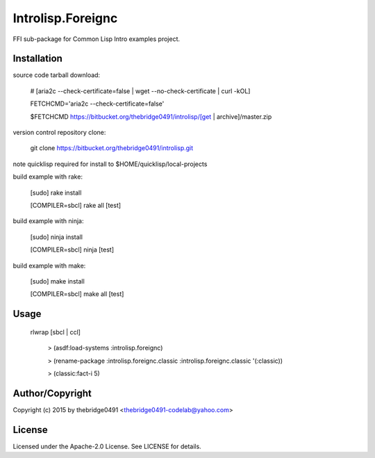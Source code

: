 Introlisp.Foreignc
===========================================
.. .rst to .html: rst2html5 foo.rst > foo.html
..                pandoc -s -f rst -t html5 -o foo.html foo.rst

FFI sub-package for Common Lisp Intro examples project.

Installation
------------
source code tarball download:
    
        # [aria2c --check-certificate=false | wget --no-check-certificate | curl -kOL]
        
        FETCHCMD='aria2c --check-certificate=false'
        
        $FETCHCMD https://bitbucket.org/thebridge0491/introlisp/[get | archive]/master.zip

version control repository clone:
        
        git clone https://bitbucket.org/thebridge0491/introlisp.git

note quicklisp required for install to $HOME/quicklisp/local-projects

build example with rake:

        [sudo] rake install

        [COMPILER=sbcl] rake all [test]

build example with ninja:

        [sudo] ninja install

        [COMPILER=sbcl] ninja [test]

build example with make:

        [sudo] make install

        [COMPILER=sbcl] make all [test]

Usage
-----
	rlwrap [sbcl | ccl]
	
	 > (asdf:load-systems :introlisp.foreignc)
	 
	 > (rename-package :introlisp.foreignc.classic :introlisp.foreignc.classic '(:classic))

	 > (classic:fact-i 5)

Author/Copyright
----------------
Copyright (c) 2015 by thebridge0491 <thebridge0491-codelab@yahoo.com>

License
-------
Licensed under the Apache-2.0 License. See LICENSE for details.
